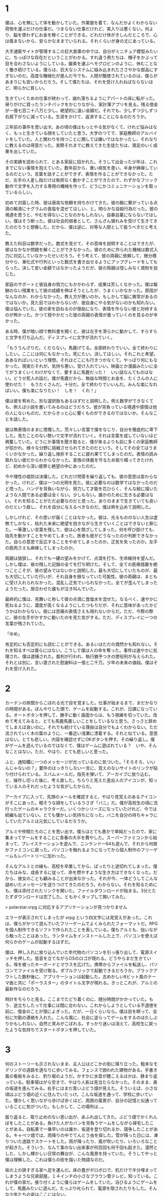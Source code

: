 * 1

僕は、心を無にして体を動かしていた。作業服を着て、なんだかよくわからない荷物を運ぶだけの仕事だ。つまらない仕事だけれど、実入りは悪くない。何より、脳を使わずにお金を稼ぐことができる。どれだけ体がきしんだところで、心は傷まないから、安らかなままでいられる。それくらいが身の丈にあっている。

大手通販サイトが管理するこの巨大倉庫の中では、自分がミニチュア模型みたいに、ちっぽけな存在だということがわかる。すれ違う男たちは、帽子をかぶって目を合わさないようにしている。酸素を運ぶヘモグロビンのように、休むことなく働き続けている。僕らは、巨大なシステムに組み込まれたささやかな部品にすぎないのだ。高度な機械化が進んだ今でも、人間が酷使されているのは、僕らがあまりにも安いからだろう。そして僕たちは、それを受け入れねばならないほど、明らかに貧しい。

生きていくための仕事が終わって、崩れ落ちるようにアパートの床に転がった。帰りがけに買ったランチパックをかじりながら、家計簿アプリを見る。残る借金が一億七百二十八万と少し。絶望的に遠い金額だ。それでも、少しずつ少しずつ右肩下がりに減っている。生涯をかけて、返済することになるのだろうか。

三年前の事件を思い出す。あの頃の僕はもっとやる気がなくて、けれど悩みはなく、もっと生きている顔をしていたと思う。大学のつてで、家庭教師のアルバイトをしていた。人と関わりを持つことに関しては嫌いではなかったし、それなりに教えるのは得意だった。実際それまでに教えてきた生徒たちは、満足のいく成果を出していた。

その実績を認められて、とある家庭に招かれた。そうして出会った少年は、これまでにない事情を抱えていた。数年前から、重い病気を患い、半身が麻痺しているのだという。言葉を話すことができず、表情を作ることができなかった。ただ、左手の人差し指だけは負担なく動かすことができたので、わずかなフリック動作で文字を入力する専用の機械を作って、どうにかコミュニケーションを取っているらしい。

初めて対面した時、彼は唐突な依頼を持ちかけてきた。彼の腕に繋がっている点滴の輸液に十グラムの食塩を混ぜてほしい、と。明らかな自殺行為だった。彼の境遇を思うと、やむを得ないことなのかもしれない。自暴自棄にならないでほしい。僕はそう断った。彼は社会的弱者として、さんざん憐れみを受けて生きてきたのだろうと想像した。だから、僕は逆に、対等な人間として扱うべきだと考えた。

教えた科目は数学だった。数式を見せて、その意味を説明することはできたが、彼はなかなか問題を解くことができなかった。彼のために作られた機械は数式入力に対応していなかったせいだろう。そう考えて、彼の両親に依頼して、微分積分やら、漸化式や行列といった数式を書き出せるようにアップグレードをしてもらった。決して安い金額ではなかったようだが、彼の両親は惜しみなく資財を投じた。

家庭のサポートと彼自身の努力にもかかわらず、成果は芳しくなかった。僕は報酬のない残業をして彼の成績を伸ばそうとしたが、うまくいかなかった。原因がなんなのか、わからなかった。教え方が悪いのか。もしかして脳に異常があるのではないか。見た目ではわからないが、彼自身にやる気がないのかも知れない。僕は悩んでいた。彼の家を訪ねるのが億劫になり、表情を作らない彼と対峙するのが怖かった。かつて穏やかだった彼の両親の表情が曇っていくのを見るのが辛かった。

ある時、僕が暗い顔で教科書を開くと、彼は左手を滑らかに動かして、すらすらと文字を打ち込んだ。ディスプレイに文字が流れていく。

「もううんざりだ。くだらない。馬鹿げてる。全部終わりでいい。全て終わりにしたい。ここには何にもなかった。死にたい。消してほしい。それこれと希望。ああなればいいという理想。それはどこにも行きつかなくて。やっぱり何にもなかった。現実だそれが。気持ち悪い。受け入れていい。映画とか漫画みたいに全てがうまくいくわけがなくて、要するに馬鹿だった！　いい話なんてものはない。どうせ死人の話だ。僕が馬鹿だから、無益な時間とお金を、たくさんの人に使わせた！　もうたくさんだ。十分だ。全て終わりでいいんだ。みんな楽になればいい。僕も楽になりたい！　しを！　くれ！」

僕は彼を宥めた。別な選択肢もあるはずだと説明した。例え数学ができなくても、例えば小説を書いてみるのはどうだろう。彼が背負っている境遇や感情は他の人にないものだ。だからきっと心に響くものができるのではないか。そんなことを話した。

彼は無表情のままに憤慨した。荒々しい言葉で僕をなじり、自分を徹底的に卑下した。見たことのない勢いで文字が流れていく。それは言葉を成していないほど興奮していた。どうにか事情を聞き取ると、僕が来るよりも前に多くの家庭教師が招かれ、様々な分野に挑戦させられてきたのだという。そしてその全てはうまくいかなかった。繰り返し挫折することに疲れ果ててしまったのだ。表情の読み取れない彼だからわからなかった。家族の体裁を守るため取り繕ってきたけれど、初めから深い疲弊と絶望の中にあったのだ。

今や理性の堤防は決壊した。どれだけ問答を繰り返しても、彼の意思は変わらなかった。けれど、僕は一つの光明を見た。彼に必要なのは数学ではなかったのだと悟った。ハンデを背負いながら、努力して才能を花ひらく、そんな絵に描いたような人間である必要は全くない。少しもない。誰かのために生きる必要はない。それを知ることがただ必要なのだと思った。ありのままで生きていても良いのだという赦し、それを自分に与えるべきなのだ。僕は熱を込めて説明した。

しかしけれど、その思いが届くことはなかった。彼は、光るもののない人生は虚無でしかなく、枯れた未来に絶望を抱きながら生きていくことはできないと断じた。一等激しい言葉を残して、彼は心を閉ざしてしまった。何を呼び掛けても、指先を動かすことをやめてしまった。医者も彼がどうなったのか判断できなかった。自らの意思で反応することをやめてしまったのか。正気を失ったのか。左手の筋肉さえも麻痺してしまったのか。

両親は狼狽し、それでも一縷の望みをかけて、点滴を打ち、生命維持を望んだ。しかし僕は、彼の残した記録の全てを打ち明けた。そして、全ての医療措置を絶つことこそが、彼の望みではないかと説明した。最も大切にしていたものが、最も大切にしていた行いが、それ自身を損なっていた可能性。彼の両親は、まともに受け入れられなかった。混乱し正気でいられなかった。全てが歪んでしまったようだった。居合わせた誰もが泣き叫んでいた。

最終的に僕は、見舞いと称して彼の点滴に食塩水を混ぜた。なるべく、速やかに死ねるように、濃度が高くなるようにしたつもりだが、それに意味があったかどうかはわからない。彼には苦痛の表情さえも現れないからだ。ただ、今際の際に、彼の左手がかすかに動いたのを見た気がする。ただ、ディスプレイに一つの言葉が残されていた。

「ゆめ」

肯定的にも否定的にも読むことができる。あるいはただの偶然かも知れない。それを知るすべは僕らにはない。こうして僕は人の命を奪った。事件は速やかに処理され、僕は逮捕された。裁判が行われ、執行猶予つきの懲役刑が与えられた。それとは別に、言い渡された慰謝料は一億と二千万。少年の未来の値段。僕はそれを受け入れた。

* 2

カーテンの隙間からこぼれる光で目を覚ました。仕事が始まるまで、まだかなりの時間がある。ぼんやりした頭で、ゲームを起動する。これが、日課になっている。オートボタンを押して、勝手に動く画面からは、もう視線を切っていた。改めて考えてみると、とても馬鹿馬鹿しいことをしているなと思う。さっさと辞めてしまえば良いのに。それでも続けている理由は自分でもよくわからない。ただ流されていく木の葉のように、一番近い浅瀬に漂着する。それと似ている。意思はない。とても悲しい。内容を確認せずにOKボタンを押す。その繰り返し。僕がゲームを遊んでいるのではなくて、僕はゲームに遊ばれている？　いや、そんなことはない。ただ、やはり、とても悲しいと思った。

ふと、通知欄に一つのメッセージが光っているのに気づいた。「そろそろ、いいんじゃないの？」要件のはっきりしない一言に、覚えのないサイトのリンクが貼り付けられている。スパムメールだ。指先を弾いて、アーカイブに放り込む。と、操作し切った後に、考え直した。ちらりと見えた差出人のアイコンが、知っている人のそれだったような気がしたからだ。

アーカイブに入って、先頭のメールを確認すると、やはり見覚えのあるアイコンがそこにあった。眠そうな顔をしているうさぎ「バニ」だ。僕が高校生の頃に流行ったゲームのキャラクターだ。いくつかシリーズになっていたけれど、今では続編も出ていない。とても懐かしい気持ちになった。バニを自分の持ちキャラにしていたアルミは元気にしているだろうか。

アルミや仲間たちのことを思い出す。僕らはとても愚かで単純だったので、家に集まってゲームをすることに青春の大半を費やした。スーパーファミコンから始まって、プレイステーションを遊んで、ニンテンドー64も遊んで、それから何故かファミコンに戻った。パソコンを触れるようになってから個人制作のフリーゲームもレパートリーに加わった。

そんなアルミとの縁も、高校を卒業してから、ぱったりと途切れてしまった。僕たちはみな、成長するに従って、命を燃やすような生き方はできなくなった。だから、彼女のことも顧みることが出来なかった。それが今、一体どうしてこんな謎めいたメッセージを送りつけてきたのだろう。わからない。それを知るためにも、僕は添付されたリンクを開いた。ファイルダウンロードが始まる。3分とたたずダウンロードは完了した。ともかくタップして開いてみた。

> polarstar.vrpg に対応するアプリケーションが見つかりません

エラーが表示されてしまったが vrpg という四文字には見覚えがあった。これは、僕らがかつて遊んでいたフリーゲームでよくみられたフォーマットだ。RPGを個人制作できるソフトで作られたことを表している。僕もアルミも、拙いながら触ったことはあった。ランタイムをインストールした上で、パソコンを使えば何らかのゲームが起動するはずだ。

僕は、押し入れに放り込んでいた年代物のパソコンを引っ張り出して、電源スイッチを押した。低音を立てながらOSのロゴが現れる。どうやらまだ生きている。埃を被ったキーボードとマウスを広げた。携帯からファイルを転送し、パソコンでファイルを受け取る。ダブルクリックで起動できるだろうか。ブラックアウトした数秒後に、アプリケーションは起動した。古めかしい8ビット風のテーマ曲と共に「ポーラスター」のタイトル文字が現れる。きっとこれが、アルミの最新作なのだろう。

時計をちらりと見る。ここまでたどり着くのに、随分時間がかかっていた。もう、逆立ちしたって仕事には間に合わない。これからしようとしている不道徳を前に、借金のことが頭によぎった。だが、一日くらいなら。僕は目を瞑って、会社に欠勤の連絡を入れた。こんな風に、社会に逆らってゲームをするのは久しぶりかもしれない。自然と笑みがこぼれる。すっかり迷いは消えて、高校生に戻ったような気持ちでスタートボタンを押していた。

* 3

何のストーリーも示されないまま、主人公はどこかの街に降り立った。粗末なモデリングの道路を道なりに歩いてみる。フェンスで囲われた建物がある。手書き風の看板をみると、釣り堀のようだ。かすかに水音が聴こえるほかは、静まり返っている。駐車場はがら空きで、やはり人影は見当たらなかった。そのまま、奥の坂道を進んでみる。右手にはまだ青いぶどう畑が見えた。そういえば、小さな頃はぶどう畑の近くに住んでいたっけ。こんな坂道を通って、学校に歩いていた。懐かしく思いながら歩けば歩くほど、周囲の風景が、自分の記憶と似通っていることに気がついた。もしかして、この場所は…。

振り返ると、取り止めのない思い出が、あふれ出してきた。ぶどう畑でかくれんぼをしたことがある。負けた人がカバンを背負うゲームをしながら帰宅したことがある。自転車で一番早いのは誰か、坂道を登り切れるか、競争したことがある。キャベツ畑では、雨降りの中でてんとう虫を探した。雪が降った日には、凍りついた道路でスケートをした。雨が降ったり、風が吹いたり、いろいろなことが起きた。そういう、なんて事のない出来事が何百回も何千回も起きた。漫然とした、しかし輝かしい日常の舞台が、こんな風景を持っていた。そうしてやっと僕は理解した。これは僕らの街を描いた物語なのだ。

坂の上の狭すぎる家へ足を運んだ。床の畳がボロボロで、机だけで半分埋まってしまうような兄弟部屋。１４インチの小さなブラウン管テレビ。知っている。これが僕の家だ。張り付くように僕らはゲームをしていた。浴びるようにゲームをして、馬鹿みたいに遊んだ。たっぷり叱られて、電源を隠されたりもした。そんな少年たちの姿はここにはない。

断片的に思い浮かぶ全てのことが遠くて、懐かしくて、悲しい。真実はここにはない。ここは、昭和を切り取った博物館みたいに、嘘っぱちの模型だ。懐かしいねというために準備されたものでしかない。過去の残り滓にすぎない。本当を僕は知っている。この家はとっくの昔に取り壊されてしまったし、客のこない釣り堀は閉鎖された。葡萄畑は年月が経つほど狭くなり、荒れて行った。今では、怪物のように成長した雑草が争うように蔓を伸ばしていて立ち入ることは不可能になっている。

深いため息をつく。コントロールを失った主人公はただ立ち尽くしている。そうだ。僕はアルミのゲームをしているんだ。この街に、何かのイベントが仕込まれているはずだ。気を取り直して、街の中を回ってみることにした。街の中には目立たないように人影が配置されているだけで、それらは何一つ言葉を発することはなかった。探索範囲を広げて、ようやく一人の子供を見つけた。目立たない用水路の隅、僕らの秘密基地に彼女はいた。汚れたマットの上に寝そべって、携帯型のゲーム機に夢中になっている。

「今、いそがしいんだ。ここで百点を取らないと、本当のボスが出てこないから」

彼女が遊んでいたゲームは、ウサギのバニが登場する、一番最初のシリーズだった。僕は、このゲームを三周くらいはプレイしていたので、隠されたアイテムがどこにあるか知っていたし、難しい場面をどうやって切り抜ければ良いのか知っていた。彼女に助言してあげたいけれど、画面の中にそんな選択肢はない。

「そのゲーム、知ってるよ。でも本当のボスって、何？　XXXXが、ボスじゃないの？」

主人公が発言してようやく気がついた。僕が操作している彼は、子供だった。


* 4

畳張りの広い部屋だ。木製のテーブルの上に、２冊の薄い冊子が投げ出されていた。手書きの表紙には「修学旅行のしおり」と書かれている。すぐにピンときた。これは高校生の頃に行った、修学旅行の場面に違いない。

「早くしないと、死んじゃうよ」

笑い声がした。備え付けの大型テレビに、ゲーム画面が映っている。主人公は、少女に促されるままコントローラを握った。何かのミニゲームが始まった。見えにくい弾が飛んでくる。ああ、このゲームも知っている。僕はそう思った。しかし、画面の中の主人公は、そうでもないようだ。うまく操作できないままやられてしまった。

「ほら、死んだ」

また少女が笑った。主人公と少女は代わる代わるゲームをプレイしていたが、最初のボスまでたどり着くこともできなかった。理不尽な難しさを笑う。次こそはと意気込んでも、数分で死んでしまう。そんな呆気なさを笑う。乾いた笑いも出なくなった頃に彼女のなかで何かが切れたようだ。

「つまらん」

言うなり彼女はゲーム機を蹴っ飛ばして、最後にケーブルを引っこ抜いた。入力信号を失ったテレビは沈黙し、残された二人もまた沈黙した。主人公は転がったゲーム機を静かに片付ける。代わりに、大きな鞄の中から別のゲーム機を取り出した。コントローラは二つ。彼女は無言でそれを受け取る。対戦ゲームが始まった。二画面分割で、お互いシューティングをしながら勝負するという珍しいタイプのゲームだ。この作品も、僕は知っている。一度でも触れたら死んでしまう極端なゲームルールが、良くも悪くも個性的だった。

攻撃を避けてゲージを溜めながら、チャージショットで時間を稼いで、ボムを使って切り抜ける。基本の動きの繰り返しだ。このゲームは二人とも慣れているようだった。お互い、かすりもせずにスコアを伸ばしていく。長引く戦いに、だんだん興が乗ってきたようだ。死ねとか消えろとか物騒な言葉を発し、体を揺らしながら対戦している。

やがて、見回りの教員がやってきた。彼は二人がゲームに興じているのを見るなり一喝した。主人公は飛び上がるほど驚いて、コントローラを手放してしまった。その隙を逃さなかった少女が、見事に勝利を勝ち取った。教員は怒るよりも呆れて彼らに尋ねた。せっかく長い時間をかけて、新幹線まで使って旅行に来たというに、何故ゲームなんかで時間を浪費するのか、と。

「そうしたいからです」

教員は、端的な答えに納得しない。はぐらかされたと感じて、眉根を寄せた。

「先生は、何故わかりもしない質問をして時間を浪費するんですか？」

彼女の棘のある言葉に血が上った教員は、平手で頬を打った。

#+begin_comment
あの頃を思い出す。どうしようもなく楽しかった。少ないお小遣いを、効率よく使うために、安いショップを探して歩き回った。買ったゲームを貸し借りして、舐め尽くすように遊んだ。それは、枯れることのない井戸のように僕らを潤した。

修学旅行にだってゲームを持ち込んで、旅館に隠れ、夢中で遊んだ。そうして帰りの新幹線に乗り遅れて、しこたま怒られた。すべて、目が滲むほど懐かしい。その世界で、特別ゲームセンスのあったアルミは、僕らのヒーローだった。彼女に何度も挑んで、ボロボロに負けた毎日があった。悔しげにうめく僕らを、彼女は満足そうに見下ろしていた。何をやらせても上手いのは、それだけ練習しているということの証でもあった。初めは下手だった彼女があっという間に腕を上げてくるのは、僕らより前のめりだったからだろう。

ただ、一体どうしてこれほど破壊されてしまったのだろうか。壁は吹き飛ばされて、炭のようになっている。家財道具も見る影もない。妙に胸がざわついた。僕は、ゲームの中でアルミの家を探した。丘を超えたトンネルの先にある、二階建てのこぎれいな家。ゲームにどっぷりはまる前には、広い庭でキャッチボールをしたり、木登りをしたこともある。そんな爽やかな記憶に満ちた場所。

しかしそこには、全てを削りとったような深い深い穴があるだけだった。何か許すべからざるものを剥ぎ取ったような、そんな風にも見えた。これは架空の物語の一風景に過ぎないと言うのに、僕は暗い気持ちになった。

ポラリスはその大穴に興味を持ち、情報収集を始めた。しかし、街の人々はその場所に触れることを嫌がった。渋々語ることも抽象的でよくわからなかった。彼らが言うには、そこは、爆心地なのだと言う。汚れと、苦しみと、怒りと、理不尽と、不幸の始まりの場所なのだと言った。隔離して保存して置かねばならないのだと言った。

しつこく聞き込みを続けていると、警ら隊に拘束されてしまった。鋼のように無機質で強靭な男たちになすすべもなく連れ去られる。そしてポラリスは大穴に突き飛ばされてしまった。果てしない闇の中に吸い込まれていく。何か選択肢を誤っただろうか。落ちて砕けて、そこで、ゲームはおしまいなのかも知れない。考えるだけの時間がある。どこまでも落ちていく。不思議の国のアリスみたいだなと思った。終わりはやってこない。落ちていくポラリスのそばに、誰かがやってくる。その誰かも、自由落下に身を任せている。一人二人と数が増え、いつしか画面を埋め尽くすほどになった。

死の記録が流れ込んでくる。奈落に落ちた人それぞれの記録がこびりついていて、圧縮されたその様を逆再生しているのだという。殺されて、奪われて、その繰り返しだ。ここにいるのは敗者ばかりだ。奪われた者たちの記録だ。胸が悪くなるような場面ばかりが再生された。言葉だけで描かれたものに過ぎず、リアリティは感じられなかったが、人が貶められ、辱められ、奪われていく様を反復されるのは良いものではなかった。

そして、最後に再生されたのは、アルミという少女の記録だった。この街に生まれて、ゲームの世界に没入した少女の記録だった。

彼女は進学しなかった。どこへも行かないことを選んだ。社会の人との繋がりを失った彼女は、より空想にふけるようになった。社会不適合だと自虐しながら、いつまでもゲームに入り浸っていた。両親は初め、彼女を受け入れ、どうにか社会復帰させようとしていた。

しかし、どれだけ心を尽くしても、どれだけ時間を尽くしても彼女は全く変化しない。あらゆる愛情が素通りしてしまう。その絶望に絶えられず、父は壊れてしまった。

初めは酒に逃げて、家に寄り付かないようになる。愚痴をこぼす。まともな友人は呆れて離れていく。助け合うべき妻の心も離れていく。人間関係を失い、不安定になる。暴力を振るうようになる。日に日に悪化していくアルミの父と、全く変化のないアルミ。アルミの母は壊れていく家庭に耐えられなくなり、家を去る。家は荒んでいき、ゴミだらけになる。

そしてある日、すべてが決定的に壊れた。アルミの父は、アルミに暴力を振るい、そして彼女を陵辱した。社会の役に立たないなら、せめてこれぐらいはしろ。そう言ってゲラゲラ笑いながら、彼女を犯した。アルミは抵抗したが、吐くほど殴られて気絶させられた。

翌日、復讐に燃えた彼女は、家に火を放った。しかし、その試みはうまく行かなかった。優秀な消防隊によって、すぐさま消し止められてしまった。騒ぎを知った父は激怒し、彼女はより苛烈な暴力を浴びることになった。

アルミは火よりも深い憎しみと、怒りと呪いとを胸に抱いた。持て余した行き場のない狂気が、これまで愛してきたゲームという世界を投げ捨てさせた。彼女は代わりにスコップを手にとった。穴を掘る。合理的ではない。穴を掘って何かを解決しようとしているのではない。彼女は気が触れていた。ただ奈落へ、深淵への道を希求しているのであった。彼女は汗まみれになり、息を切らして喘ぎながら穴を掘った。貧弱な少女の力では、せいぜい人の半分ほどの深さにしかならなかった。

何日かけても、彼女は正気に戻らなかった。そして、狂気が濃くなるほどに穴は深く、不可視の悍ましいものが蓄積されていった。

彼女が完全に壊れるころ、それは完成した。闇色をしたマグマが噴き出し、全てを一瞬で覆い尽くしてしまった。彼女を蹂躙した父も、見向きもしなかった社会も全てを飲み込み、破壊し尽くした。ここで唐突に物語は終わってしまう。

セーブデータを遡って、何度繰り返しても同じ結末だった。他のエンディングはない。ネットでポーラスターを検索しても、全く別のページがヒットするばかりだった。そもそも、僕がこのゲームをダウンロードしたページさえも一般公開されていないらしく、このゲームの情報は一切見つからなかった。

僕はひどく動揺していた。ポーラスターのアルミは、現実のアルミではない。けれど、消息の知れないアルミがもし、同じ目に遭っていたとしたら。全てを噴火させたということは、命を絶ったということの暗示ではないか。憶測にすぎないが、彼女ならやりかねないと思った。

僕は何年もログインしていないSNSサービスをいくつか使って、彼女の名前を探した。しかし、足取りは一切つかめなかった。目の疲れを感じて、パソコンから離れる。ソファに身を任せて、目を瞑った。

僕が考えることをやめて機械的に働いていた間に、彼女は自分の生き方を貫こうとしていたのだろう。負けず嫌いだった彼女のことを思い出す。あんなに輝いていたのに。あんなに特別だったのに。ほんの少しでも僕が動いて、関わりを持っていたら、未来は変わっていただろうか。希望を与えることができただろうか。不安と悲しみと後悔で胸がいっぱいになった。

# 家庭が壊れ、実父に襲われたとき、どれほどの絶望を抱えていただろう。そんな中で記録のためにポーラスターを作り上げた執念を想像する。あれだけのボリュームだ。一朝一夕に作れるとは思えない。少なくとも一ヶ月はかかったのではないだろうか。無我夢中で作っていただろう。それに彼女が満足したなら、作り上げてからどうなったのかは、どこにも描かれていない。
#+end_comment
